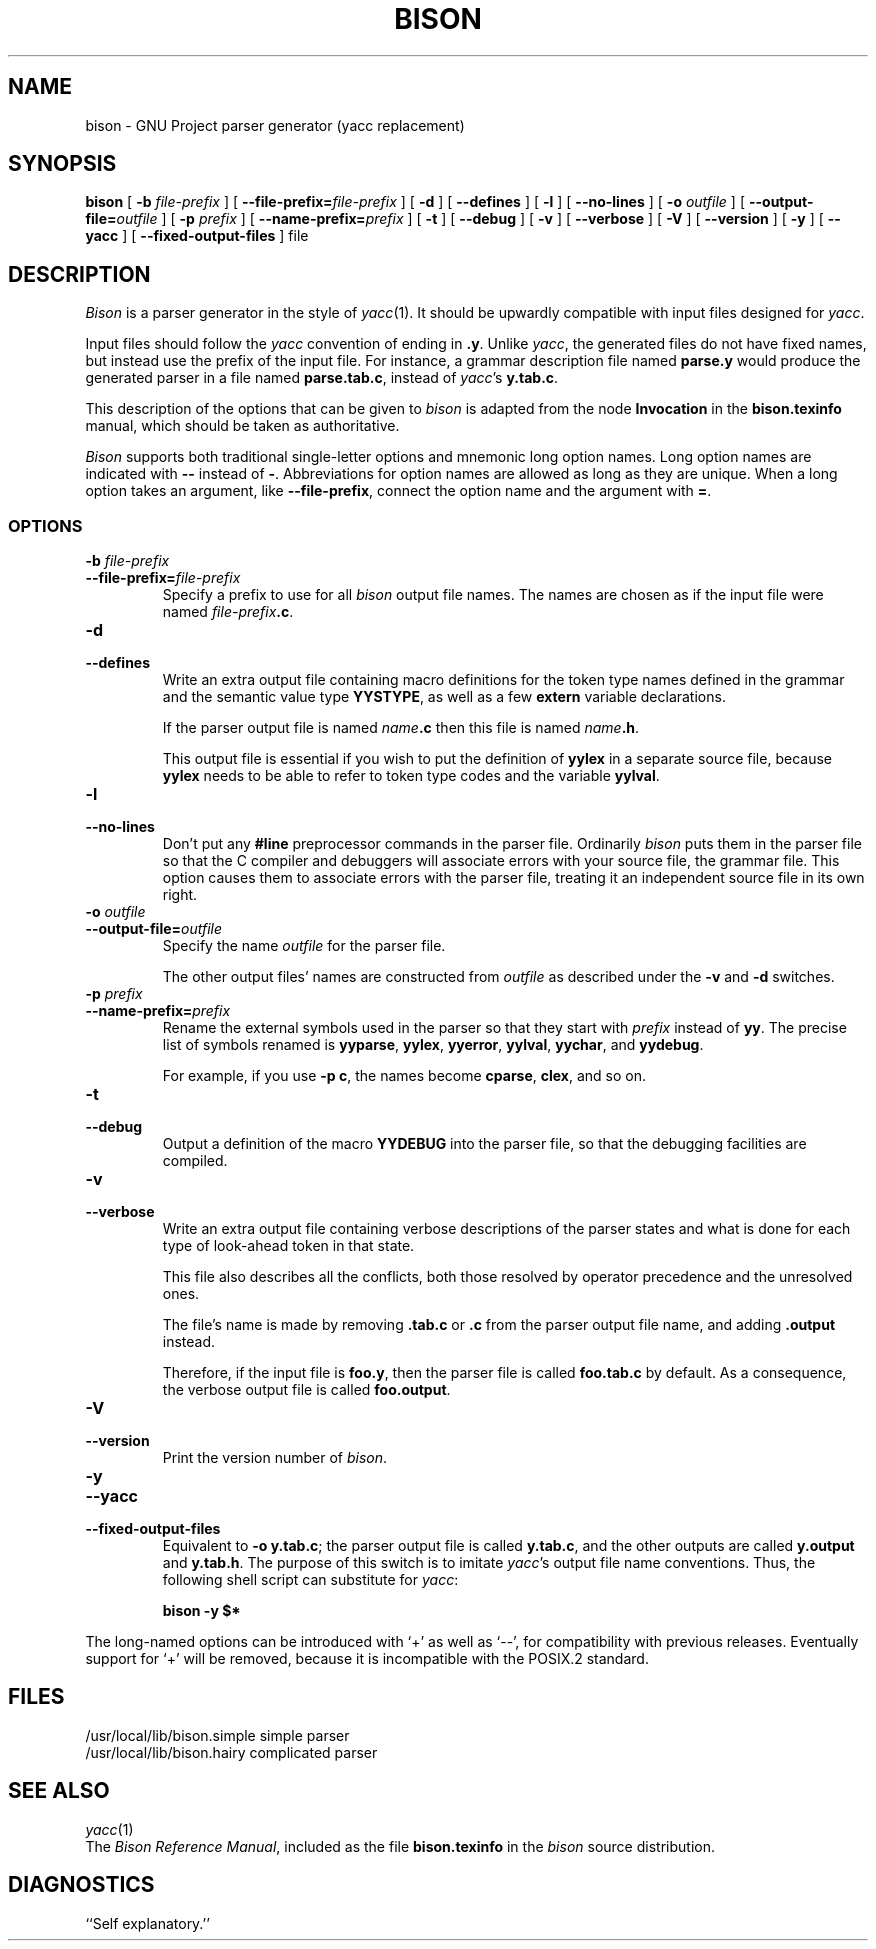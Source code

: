 .TH BISON 1 local
.SH NAME
bison \- GNU Project parser generator (yacc replacement)
.SH SYNOPSIS
.B bison
[
.BI \-b  " file-prefix"
] [
.BI \-\-file-prefix= file-prefix
] [
.B \-d
] [
.B \-\-defines
] [
.B \-l
] [
.B \-\-no-lines
] [
.BI \-o " outfile"
] [
.BI \-\-output-file= outfile
] [
.BI \-p " prefix"
] [
.BI \-\-name-prefix= prefix
] [
.B \-t
] [
.B \-\-debug
] [
.B \-v
] [
.B \-\-verbose
] [
.B \-V
] [
.B \-\-version
] [
.B \-y
] [
.B \-\-yacc
] [
.B \-\-fixed-output-files
]
file
.SH DESCRIPTION
.I Bison
is a parser generator in the style of
.IR yacc (1).
It should be upwardly compatible with input files designed
for
.IR yacc .
.PP
Input files should follow the
.I yacc
convention of ending in
.BR .y .
Unlike
.IR yacc ,
the generated files do not have fixed names, but instead use the prefix
of the input file.
For instance, a grammar description file named
.B parse.y
would produce the generated parser in a file named
.BR parse.tab.c ,
instead of
.IR yacc 's
.BR y.tab.c .
.PP
This description of the options that can be given to
.I bison
is adapted from the node
.B Invocation
in the
.B bison.texinfo
manual, which should be taken as authoritative.
.PP
.I Bison
supports both traditional single-letter options and mnemonic long
option names.  Long option names are indicated with
.B \-\-
instead of
.BR \- .
Abbreviations for option names are allowed as long as they
are unique.  When a long option takes an argument, like
.BR \-\-file-prefix ,
connect the option name and the argument with
.BR = .
.SS OPTIONS
.TP
.BI \-b " file-prefix"
.br
.ns
.TP
.BI \-\-file-prefix= file-prefix
Specify a prefix to use for all
.I bison
output file names.  The names are
chosen as if the input file were named
\fIfile-prefix\fB.c\fR.
.TP
.B \-d
.br
.ns
.TP
.B \-\-defines
Write an extra output file containing macro definitions for the token
type names defined in the grammar and the semantic value type
.BR YYSTYPE ,
as well as a few
.B extern
variable declarations.
.sp
If the parser output file is named
\fIname\fB.c\fR
then this file
is named
\fIname\fB.h\fR.
.sp
This output file is essential if you wish to put the definition of
.B yylex
in a separate source file, because
.B yylex
needs to be able to refer to token type codes and the variable
.BR yylval .
.TP
.B \-l
.br
.ns
.TP
.B \-\-no-lines
Don't put any
.B #line
preprocessor commands in the parser file.
Ordinarily
.I bison
puts them in the parser file so that the C compiler
and debuggers will associate errors with your source file, the
grammar file.  This option causes them to associate errors with the
parser file, treating it an independent source file in its own right.
.TP
.BI \-o " outfile"
.br
.ns
.TP
.BI \-\-output-file= outfile
Specify the name
.I outfile
for the parser file.
.sp
The other output files' names are constructed from
.I outfile
as described under the
.B \-v
and
.B \-d
switches.
.TP
.BI \-p " prefix"
.br
.ns
.TP
.BI \-\-name-prefix= prefix
Rename the external symbols used in the parser so that they start with
.I prefix
instead of
.BR yy .
The precise list of symbols renamed is
.BR yyparse ,
.BR yylex ,
.BR yyerror ,
.BR yylval ,
.BR yychar , 
and
.BR yydebug .
.sp
For example, if you use
.BR "\-p c" ,
the names become
.BR cparse ,
.BR clex ,
and so on.
.TP
.B \-t
.br
.ns
.TP
.B \-\-debug
Output a definition of the macro
.B YYDEBUG 
into the parser file,
so that the debugging facilities are compiled.
.TP
.B \-v
.br
.ns
.TP
.B \-\-verbose
Write an extra output file containing verbose descriptions of the
parser states and what is done for each type of look-ahead token in
that state.
.sp
This file also describes all the conflicts, both those resolved by
operator precedence and the unresolved ones.
.sp
The file's name is made by removing
.B .tab.c
or
.B .c
from the parser output file name, and adding
.B .output
instead.
.sp
Therefore, if the input file is
.BR foo.y ,
then the parser file is called
.B foo.tab.c
by default.  As a consequence, the verbose
output file is called
.BR foo.output .
.TP
.B \-V
.br
.ns
.TP
.B \-\-version
Print the version number of
.IR bison .
.TP
.B \-y
.br
.ns
.TP
.B \-\-yacc
.br
.ns
.TP
.B \-\-fixed-output-files
Equivalent to
.BR "\-o y.tab.c" ;
the parser output file is called
.BR y.tab.c ,
and the other outputs are called
.B y.output
and
.BR y.tab.h .
The purpose of this switch is to imitate
.IR yacc 's
output file name conventions.
Thus, the following shell script can substitute for
.IR yacc :
.sp
.RS
.ft B
bison \-y $*
.ft R
.sp
.RE
.PP
The long-named options can be introduced with `+' as well as `\-\-',
for compatibility with previous releases.  Eventually support for `+'
will be removed, because it is incompatible with the POSIX.2 standard.
.SH FILES
/usr/local/lib/bison.simple	simple parser
.br
/usr/local/lib/bison.hairy	complicated parser
.SH SEE ALSO
.IR yacc (1)
.br
The
.IR "Bison Reference Manual" ,
included as the file
.B bison.texinfo
in the
.I bison
source distribution.
.SH DIAGNOSTICS
``Self explanatory.''
... ha!
